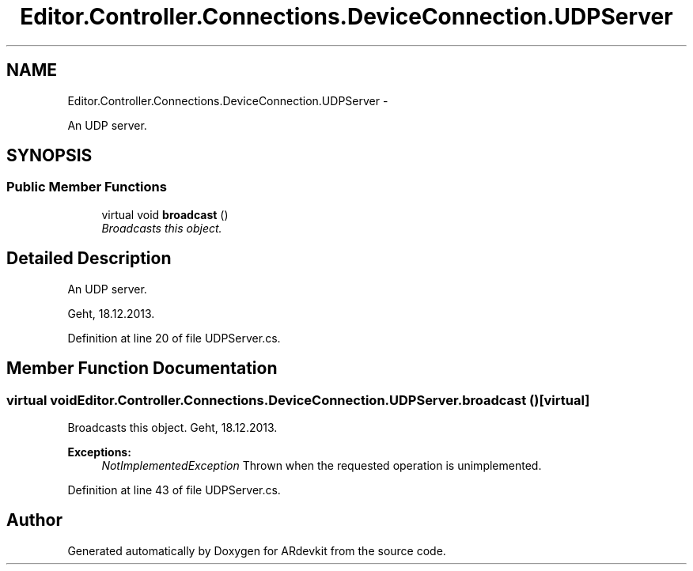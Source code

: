 .TH "Editor.Controller.Connections.DeviceConnection.UDPServer" 3 "Wed Dec 18 2013" "Version 0.1" "ARdevkit" \" -*- nroff -*-
.ad l
.nh
.SH NAME
Editor.Controller.Connections.DeviceConnection.UDPServer \- 
.PP
An UDP server\&.  

.SH SYNOPSIS
.br
.PP
.SS "Public Member Functions"

.in +1c
.ti -1c
.RI "virtual void \fBbroadcast\fP ()"
.br
.RI "\fIBroadcasts this object\&. \fP"
.in -1c
.SH "Detailed Description"
.PP 
An UDP server\&. 

Geht, 18\&.12\&.2013\&. 
.PP
Definition at line 20 of file UDPServer\&.cs\&.
.SH "Member Function Documentation"
.PP 
.SS "virtual void Editor\&.Controller\&.Connections\&.DeviceConnection\&.UDPServer\&.broadcast ()\fC [virtual]\fP"

.PP
Broadcasts this object\&. Geht, 18\&.12\&.2013\&. 
.PP
\fBExceptions:\fP
.RS 4
\fINotImplementedException\fP Thrown when the requested operation is unimplemented\&. 
.RE
.PP

.PP
Definition at line 43 of file UDPServer\&.cs\&.

.SH "Author"
.PP 
Generated automatically by Doxygen for ARdevkit from the source code\&.
